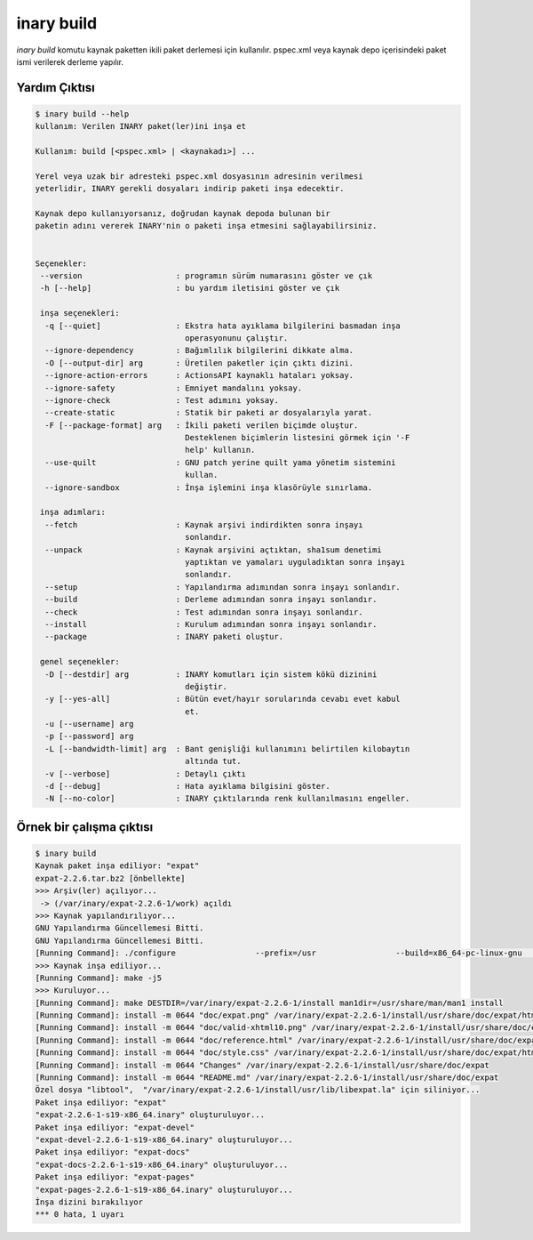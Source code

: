 .. -*- coding: utf-8 -*-

===========
inary build
===========

`inary build` komutu kaynak paketten ikili paket derlemesi için kullanılır. \
pspec.xml veya kaynak depo içerisindeki paket ismi verilerek derleme yapılır.

**Yardım Çıktısı**
------------------

.. code-block:: shell

            $ inary build --help
            kullanım: Verilen INARY paket(ler)ini inşa et

            Kullanım: build [<pspec.xml> | <kaynakadı>] ...

            Yerel veya uzak bir adresteki pspec.xml dosyasının adresinin verilmesi
            yeterlidir, INARY gerekli dosyaları indirip paketi inşa edecektir.

            Kaynak depo kullanıyorsanız, doğrudan kaynak depoda bulunan bir
            paketin adını vererek INARY'nin o paketi inşa etmesini sağlayabilirsiniz.


            Seçenekler:
             --version                    : programın sürüm numarasını göster ve çık
             -h [--help]                  : bu yardım iletisini göster ve çık

             inşa seçenekleri:
              -q [--quiet]                : Ekstra hata ayıklama bilgilerini basmadan inşa
                                            operasyonunu çalıştır.
              --ignore-dependency         : Bağımlılık bilgilerini dikkate alma.
              -O [--output-dir] arg       : Üretilen paketler için çıktı dizini.
              --ignore-action-errors      : ActionsAPI kaynaklı hataları yoksay.
              --ignore-safety             : Emniyet mandalını yoksay.
              --ignore-check              : Test adımını yoksay.
              --create-static             : Statik bir paketi ar dosyalarıyla yarat.
              -F [--package-format] arg   : İkili paketi verilen biçimde oluştur.
                                            Desteklenen biçimlerin listesini görmek için '-F
                                            help' kullanın.
              --use-quilt                 : GNU patch yerine quilt yama yönetim sistemini
                                            kullan.
              --ignore-sandbox            : İnşa işlemini inşa klasörüyle sınırlama.

             inşa adımları:
              --fetch                     : Kaynak arşivi indirdikten sonra inşayı
                                            sonlandır.
              --unpack                    : Kaynak arşivini açtıktan, sha1sum denetimi
                                            yaptıktan ve yamaları uyguladıktan sonra inşayı
                                            sonlandır.
              --setup                     : Yapılandırma adımından sonra inşayı sonlandır.
              --build                     : Derleme adımından sonra inşayı sonlandır.
              --check                     : Test adımından sonra inşayı sonlandır.
              --install                   : Kurulum adımından sonra inşayı sonlandır.
              --package                   : INARY paketi oluştur.

             genel seçenekler:
              -D [--destdir] arg          : INARY komutları için sistem kökü dizinini
                                            değiştir.
              -y [--yes-all]              : Bütün evet/hayır sorularında cevabı evet kabul
                                            et.
              -u [--username] arg
              -p [--password] arg
              -L [--bandwidth-limit] arg  : Bant genişliği kullanımını belirtilen kilobaytın
                                            altında tut.
              -v [--verbose]              : Detaylı çıktı
              -d [--debug]                : Hata ayıklama bilgisini göster.
              -N [--no-color]             : INARY çıktılarında renk kullanılmasını engeller.

**Örnek bir çalışma çıktısı**
-----------------------------

.. code-block:: shell

        $ inary build
        Kaynak paket inşa ediliyor: "expat"
        expat-2.2.6.tar.bz2 [önbellekte]
        >>> Arşiv(ler) açılıyor...
         -> (/var/inary/expat-2.2.6-1/work) açıldı
        >>> Kaynak yapılandırılıyor...
        GNU Yapılandırma Güncellemesi Bitti.
        GNU Yapılandırma Güncellemesi Bitti.
        [Running Command]: ./configure                 --prefix=/usr                 --build=x86_64-pc-linux-gnu                 --mandir=/usr/share/man                 --infodir=/usr/share/info                 --datadir=/usr/share                 --sysconfdir=/etc                 --localstatedir=/var                 --libexecdir=/usr/libexec                 --disable-static
        >>> Kaynak inşa ediliyor...
        [Running Command]: make -j5
        >>> Kuruluyor...
        [Running Command]: make DESTDIR=/var/inary/expat-2.2.6-1/install man1dir=/usr/share/man/man1 install
        [Running Command]: install -m 0644 "doc/expat.png" /var/inary/expat-2.2.6-1/install/usr/share/doc/expat/html
        [Running Command]: install -m 0644 "doc/valid-xhtml10.png" /var/inary/expat-2.2.6-1/install/usr/share/doc/expat/html
        [Running Command]: install -m 0644 "doc/reference.html" /var/inary/expat-2.2.6-1/install/usr/share/doc/expat/html
        [Running Command]: install -m 0644 "doc/style.css" /var/inary/expat-2.2.6-1/install/usr/share/doc/expat/html
        [Running Command]: install -m 0644 "Changes" /var/inary/expat-2.2.6-1/install/usr/share/doc/expat
        [Running Command]: install -m 0644 "README.md" /var/inary/expat-2.2.6-1/install/usr/share/doc/expat
        Özel dosya "libtool",  "/var/inary/expat-2.2.6-1/install/usr/lib/libexpat.la" için siliniyor...
        Paket inşa ediliyor: "expat"
        "expat-2.2.6-1-s19-x86_64.inary" oluşturuluyor...
        Paket inşa ediliyor: "expat-devel"
        "expat-devel-2.2.6-1-s19-x86_64.inary" oluşturuluyor...
        Paket inşa ediliyor: "expat-docs"
        "expat-docs-2.2.6-1-s19-x86_64.inary" oluşturuluyor...
        Paket inşa ediliyor: "expat-pages"
        "expat-pages-2.2.6-1-s19-x86_64.inary" oluşturuluyor...
        İnşa dizini bırakılıyor
        *** 0 hata, 1 uyarı

